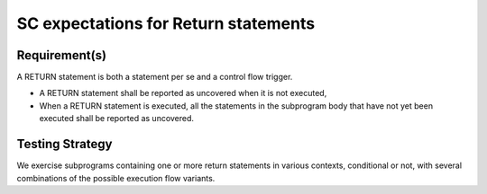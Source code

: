 SC expectations for Return statements
======================================


Requirement(s)
--------------



A RETURN statement is both a statement per se and a control flow
trigger. 

* A RETURN statement shall be reported as uncovered when it is not executed,

* When a RETURN statement is executed, all the statements in the subprogram
  body that have not yet been executed shall be reported as uncovered.


Testing Strategy
----------------



We exercise subprograms containing one or more return statements in
various contexts, conditional or not, with several combinations
of the possible execution flow variants.


.. qmlink:: TCIndexImporter

   *


